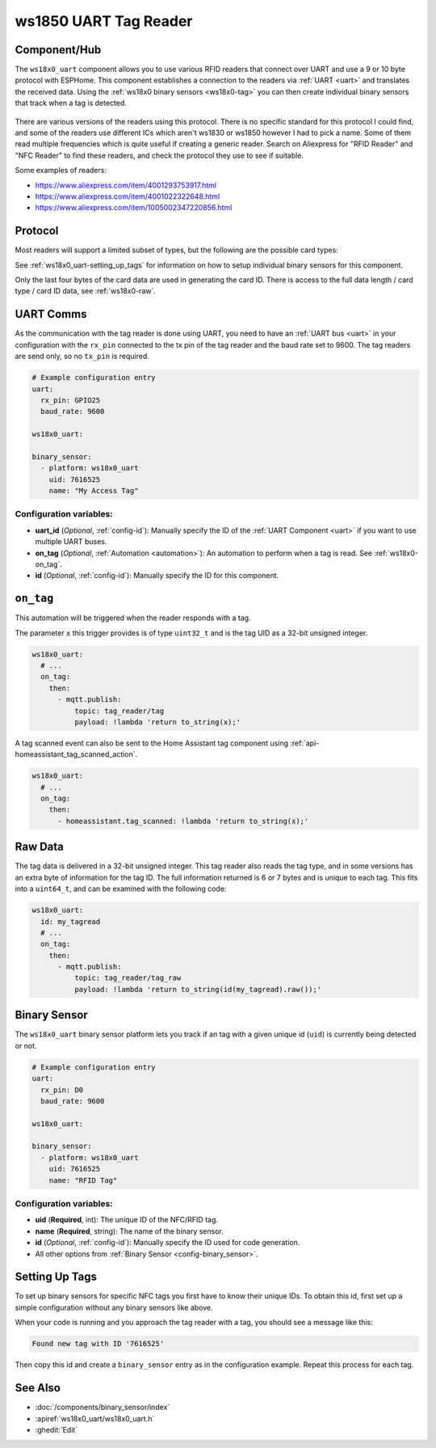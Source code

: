 ws1850 UART Tag Reader
======================

.. seo::
    :description: Instructions for setting up UART tag readers that use the wx18x0 chips.
    :image: ws18x0_side.png
    :keywords: ws1830, ws1850, NFC, RFID

.. _ws18x0_uart-component:

Component/Hub
-------------

The ``ws18x0_uart`` component allows you to use various RFID readers that connect over UART and use a 9 or 10 byte protocol
with ESPHome. This component establishes a connection to the readers via :ref:`UART <uart>` and translates the received data. 
Using the :ref:`ws18x0 binary sensors <ws18x0-tag>` you can then create individual binary sensors that track when a tag is detected.

.. figure:: images/ws18x0_uart.png
    :align: center
    :width: 60.0%

There are various versions of the readers using this protocol. There is no specific standard for this 
protocol I could find, and some of the readers use different ICs which aren't ws1830 or ws1850 however
I had to pick a name. Some of them read multiple frequencies which is quite useful if creating a generic 
reader. Search on Aliexpress for "RFID Reader" and "NFC Reader" to find these readers, and check the protocol 
they use to see if suitable.

Some examples of readers:

* https://www.aliexpress.com/item/4001293753917.html
* https://www.aliexpress.com/item/4001022322648.html
* https://www.aliexpress.com/item/1005002347220856.html

Protocol
--------

.. list-table:: **Protocol**
  :header-rows: 1
  :widths: 30 10 10

    * - Description
      - Length
      - Raw Data
    * - Protocol Header : 0x02
      - 1 byte
      - \-
    * - Data Length : 0x09 or 0x0A
      - 1 byte
      - **Y**
    * - Card Type (see below)
      - 1 byte
      - **Y**
    * - Card Data
      - 4-5 bytes
      - **Y**
    * - XOR Check 
      - 1 byte
      - \-
    * - Data end : 0x03
      - 1 byte
      - \-

Most readers will support a limited subset of types, but the following are the possible card types:

.. list-table:: **Card types**
  :header-rows: 1
  :widths: 10 20

    * - Type
      - Description
    * - 0x02
      - EM4100
    * - 0x01
      - Mifare 1K
    * - 0x03
      - Mifare 4K
    * - 0x10
      - HID card
    * - 0x11
      - T5567
    * - 0x20
      - ID card
    * - 0x21
      - ISO14443B
    * - 0x22
      - FELICA
    * - 0x30
      - 15693 Tag
    * - 0x50
      - CPU card
    * - 0x51
      - Sector information
    * - 0xFF
      - Keyboard data

See :ref:`ws18x0_uart-setting_up_tags` for information on how to setup individual binary sensors for this component.

Only the last four bytes of the card data are used in generating the card ID. There is access to the full data 
length / card type / card ID data, see :ref:`ws18x0-raw`.

UART Comms
----------

As the communication with the tag reader is done using UART, you need
to have an :ref:`UART bus <uart>` in your configuration with the ``rx_pin`` connected to the tx pin of the tag reader and
the baud rate set to 9600. The tag readers are send only, so no ``tx_pin`` is required.

.. code-block:: yaml

    # Example configuration entry
    uart:
      rx_pin: GPIO25
      baud_rate: 9600

    ws18x0_uart:

    binary_sensor:
      - platform: ws18x0_uart
        uid: 7616525
        name: "My Access Tag"

Configuration variables:
************************

- **uart_id** (*Optional*, :ref:`config-id`): Manually specify the ID of the :ref:`UART Component <uart>` if you want
  to use multiple UART buses.
- **on_tag** (*Optional*, :ref:`Automation <automation>`): An automation to perform
  when a tag is read. See :ref:`ws18x0-on_tag`.
- **id** (*Optional*, :ref:`config-id`): Manually specify the ID for this component.

.. _ws18x0-on_tag:

``on_tag``
----------

This automation will be triggered when the reader responds with a tag.

The parameter ``x`` this trigger provides is of type ``uint32_t`` and is the tag UID as a 32-bit
unsigned integer.

.. code-block:: yaml

    ws18x0_uart:
      # ...
      on_tag:
        then:
          - mqtt.publish:
              topic: tag_reader/tag
              payload: !lambda 'return to_string(x);'

A tag scanned event can also be sent to the Home Assistant tag component
using :ref:`api-homeassistant_tag_scanned_action`.

.. code-block:: yaml

    ws18x0_uart:
      # ...
      on_tag:
        then:
          - homeassistant.tag_scanned: !lambda 'return to_string(x);'

.. _ws18x0-raw:

Raw Data
--------

The tag data is delivered in a 32-bit unsigned integer. This tag reader also reads the tag type, and 
in some versions has an extra byte of information for the tag ID. The full information returned is
6 or 7 bytes and is unique to each tag. This fits into a ``uint64_t``, and can be examined with the 
following code:

.. code-block:: yaml

    ws18x0_uart:
      id: my_tagread
      # ...
      on_tag:
        then:
          - mqtt.publish:
              topic: tag_reader/tag_raw
              payload: !lambda 'return to_string(id(my_tagread).raw());'

.. _ws18x0-tag:

Binary Sensor
-------------------------

The ``ws18x0_uart`` binary sensor platform lets you track if an tag with a given
unique id (``uid``) is currently being detected or not.

.. code-block:: yaml

    # Example configuration entry
    uart:
      rx_pin: D0
      baud_rate: 9600

    ws18x0_uart:

    binary_sensor:
      - platform: ws18x0_uart
        uid: 7616525
        name: "RFID Tag"

Configuration variables:
************************

- **uid** (**Required**, int): The unique ID of the NFC/RFID tag.
- **name** (**Required**, string): The name of the binary sensor.
- **id** (*Optional*, :ref:`config-id`): Manually specify the ID used for code generation.
- All other options from :ref:`Binary Sensor <config-binary_sensor>`.

.. _ws18x0_uart-setting_up_tags:

Setting Up Tags
---------------

To set up binary sensors for specific NFC tags you first have to know their unique IDs. To obtain this
id, first set up a simple configuration without any binary sensors like above.

When your code is running and you approach the tag reader with a tag, you should see a message like this:

.. code::

    Found new tag with ID '7616525'

Then copy this id and create a ``binary_sensor`` entry as in the configuration example. Repeat this process for
each tag.

See Also
--------

- :doc:`/components/binary_sensor/index`
- :apiref:`ws18x0_uart/ws18x0_uart.h`
- :ghedit:`Edit`
